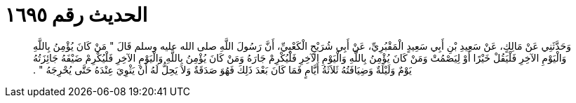 
= الحديث رقم ١٦٩٥

[quote.hadith]
وَحَدَّثَنِي عَنْ مَالِكٍ، عَنْ سَعِيدِ بْنِ أَبِي سَعِيدٍ الْمَقْبُرِيِّ، عَنْ أَبِي شُرَيْحٍ الْكَعْبِيِّ، أَنَّ رَسُولَ اللَّهِ صلى الله عليه وسلم قَالَ ‏"‏ مَنْ كَانَ يُؤْمِنُ بِاللَّهِ وَالْيَوْمِ الآخِرِ فَلْيَقُلْ خَيْرًا أَوْ لِيَصْمُتْ وَمَنْ كَانَ يُؤْمِنُ بِاللَّهِ وَالْيَوْمِ الآخِرِ فَلْيُكْرِمْ جَارَهُ وَمَنْ كَانَ يُؤْمِنُ بِاللَّهِ وَالْيَوْمِ الآخِرِ فَلْيُكْرِمْ ضَيْفَهُ جَائِزَتُهُ يَوْمٌ وَلَيْلَةٌ وَضِيَافَتُهُ ثَلاَثَةُ أَيَّامٍ فَمَا كَانَ بَعْدَ ذَلِكَ فَهُوَ صَدَقَةٌ وَلاَ يَحِلُّ لَهُ أَنْ يَثْوِيَ عِنْدَهُ حَتَّى يُحْرِجَهُ ‏"‏ ‏.‏